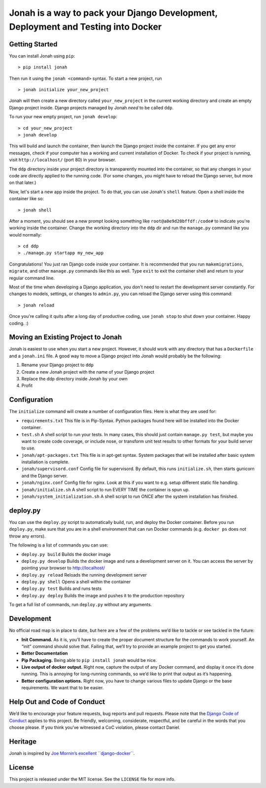 Jonah is a way to pack your Django Development, Deployment and Testing into Docker
==================================================================================

.. figure:: jonah.gif
   :alt: Animated GIF of jonah commands in action


Getting Started
---------------

You can install Jonah using ``pip``:

::

    > pip install jonah

Then run it using the ``jonah <command>`` syntax. To start a new project, run

::

    > jonah initialize your_new_project

Jonah will then create a new directory called ``your_new_project`` in the current working directory and create an empty
Django project inside. Django projects managed by Jonah *need* to be called ``ddp``.

To run your new empty project, run ``jonah develop``:

::

    > cd your_new_project
    > jonah develop

This will build and launch the container, then launch the Django project inside the container. If you get any error
messages, check if your computer has a working and current installation of Docker. To check if your project is running,
visit ``http://localhost/`` (port 80) in your browser.

The ``ddp`` directory inside your project directory is transparently mounted into the container, so that any changes in
your code are directly applied to the running code. (For some changes, you might have to reload the Django server, but
more on that later.)

Now, let's start a new app inside the project. To do that, you can use Jonah's ``shell`` feature. Open a shell inside
the container like so:

::

    > jonah shell

After a moment, you should see a new prompt looking something like ``root@a0e9d20bffdf:/code#`` to indicate you're
working inside the container. Change the working directory into the ``ddp`` dir and run the ``manage.py`` command like
you would normally:

::

    > cd ddp
    > ./manage.py startapp my_new_app

Congratulations! You just ran Django code inside your container. It is recommended that you run ``makemigrations``,
``migrate``, and other ``manage.py`` commands like this as well. Type ``exit`` to exit the container shell and return
to your regular command line.

Most of the time when developing a Django application, you don't need to restart the development server constantly. For
changes to models, settings, or changes to ``admin.py``, you can reload the Django server using this command:

::

    > jonah reload

Once you're calling it quits after a long day of productive coding, use ``jonah stop`` to shut down your container.
Happy coding. :)

Moving an Existing Project to Jonah
-----------------------------------

Jonah is easiest to use when you start a new project. However, it should work with any directory that has a
``Dockerfile`` and a ``jonah.ini`` file. A good way to move a Django project into Jonah would probably be the following:

1. Rename your Django project to ``ddp``
2. Create a new Jonah project with the name of your Django project
3. Replace the ddp directory inside Jonah by your own
4. Profit


Configuration
-------------

The ``initialize`` command will create a number of configuration files. Here is what they are used for:

-  ``requirements.txt`` This file is in Pip-Syntax. Python packages found here will be installed into the Docker
   container.
-  ``test.sh`` A shell script to run your tests. In many cases, this should just contain ``manage.py test``, but
   maybe you want to create code coverage, or include nose, or transform unit test results to other formats for your
   build server to use.
-  ``jonah/apt-packages.txt`` This file is in apt-get syntax. System packages that will be installed after basic system
   installation is complete.
-  ``jonah/supervisord.conf`` Config file for supervisord. By default, this runs ``initialize.sh``, then starts
   gunicorn and the Django server.
-  ``jonah/nginx.conf`` Config file for nginx. Look at this if you want to e.g. setup different static file handling.
-  ``jonah/initialize.sh`` A shell script to run EVERY TIME the container is spun up.
-  ``jonah/system_initialization.sh`` A shell script to run ONCE after the system installation has finished.


deploy.py
---------

You can use the ``deploy.py`` script to automatically build, run, and
deploy the Docker container. Before you run ``deploy.py``, make sure
that you are in a shell environment that can run Docker commands (e.g.
``docker ps`` does not throw any errors).

The following is a list of commands you can use:

-  ``deploy.py build`` Builds the docker image
-  ``deploy.py develop`` Builds the docker image and runs a development
   server on it. You can access the server by pointing your browser to
   http://localhost/
-  ``deploy.py reload`` Reloads the running development server
-  ``deploy.py shell`` Opens a shell within the container
-  ``deploy.py test`` Builds and runs tests
-  ``deploy.py deploy`` Builds the image and pushes it to the production
   repository

To get a full list of commands, run ``deploy.py`` without any arguments.

Development
-----------

No official road map is in place to date, but here are a few of the
problems we’d like to tackle or see tackled in the future:

-  **Init Command.** As it is, you’ll have to create the proper document
   structure for the commands to work yourself. An “init” command should
   solve that. Failing that, we’ll try to provide an example project to
   get you started.
-  **Better Documentation**
-  **Pip Packaging.** Being able to ``pip install jonah`` would be nice.
-  **Live output of docker output.** Right now, capture the output of
   any Docker command, and display it once it’s done running. This is
   annoying for long-running commands, so we’d like to print that output
   as it’s happening.
-  **Better configuration options.** Right now, you have to change
   various files to update Django or the base requirements. We want that
   to be easier.

Help Out and Code of Conduct
----------------------------

We’d like to encourage your feature requests, bug reports and pull
requests. Please note that the `Django Code of Conduct`_ applies to this
project. Be friendly, welcoming, considerate, respectful, and be careful
in the words that you choose please. If you think you’ve witnessed a CoC
violation, please contact Daniel.

Heritage
--------

Jonah is inspired by `Joe Mornin’s excellent ``django-docker```_.

License
-------

This project is released under the MIT license. See the ``LICENSE`` file
for more info.

.. _Django Code of Conduct: https://www.djangoproject.com/conduct/
.. _Joe Mornin’s excellent ``django-docker``: https://github.com/morninj/django-docker
